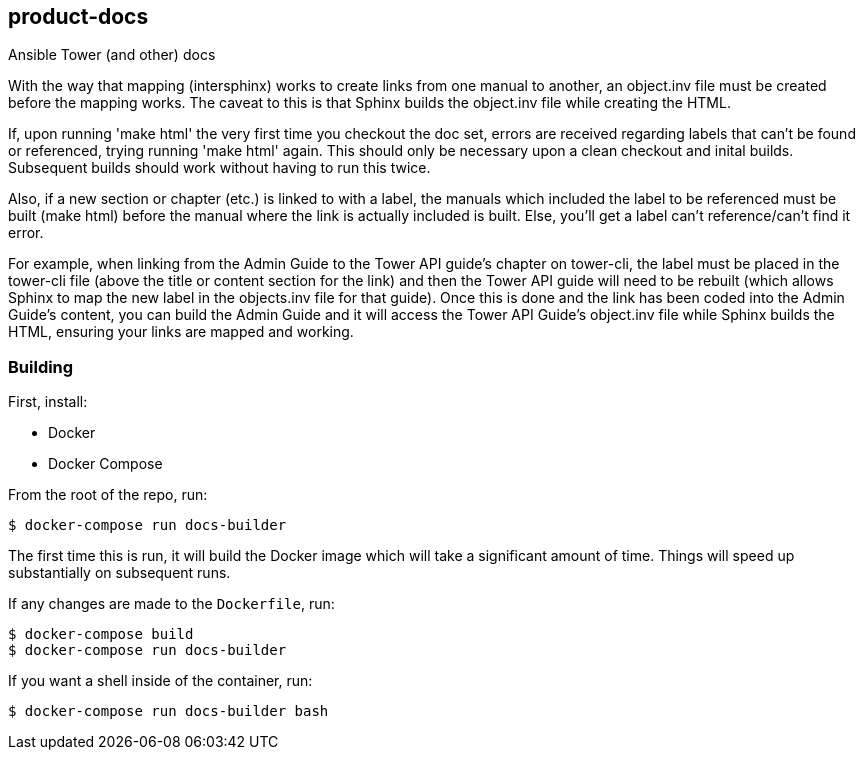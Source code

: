 == product-docs

Ansible Tower (and other) docs

With the way that mapping (intersphinx) works to create links from one
manual to another, an object.inv file must be created before the mapping
works. The caveat to this is that Sphinx builds the object.inv file
while creating the HTML.

If, upon running 'make html' the very first time you checkout the doc
set, errors are received regarding labels that can't be found or
referenced, trying running 'make html' again. This should only be
necessary upon a clean checkout and inital builds. Subsequent builds
should work without having to run this twice.

Also, if a new section or chapter (etc.) is linked to with a label, the
manuals which included the label to be referenced must be built (make
html) before the manual where the link is actually included is built.
Else, you'll get a label can't reference/can't find it error.

For example, when linking from the Admin Guide to the Tower API guide's
chapter on tower-cli, the label must be placed in the tower-cli file
(above the title or content section for the link) and then the Tower API
guide will need to be rebuilt (which allows Sphinx to map the new label
in the objects.inv file for that guide). Once this is done and the link
has been coded into the Admin Guide's content, you can build the Admin
Guide and it will access the Tower API Guide's object.inv file while
Sphinx builds the HTML, ensuring your links are mapped and working.

=== Building

First, install:

* Docker
* Docker Compose

From the root of the repo, run:

[source,shell]
----
$ docker-compose run docs-builder
----

The first time this is run, it will build the Docker image which will
take a significant amount of time. Things will speed up substantially on
subsequent runs.

If any changes are made to the `Dockerfile`, run:

[source,shell]
----
$ docker-compose build
$ docker-compose run docs-builder
----

If you want a shell inside of the container, run:

[source,shell]
----
$ docker-compose run docs-builder bash
----
